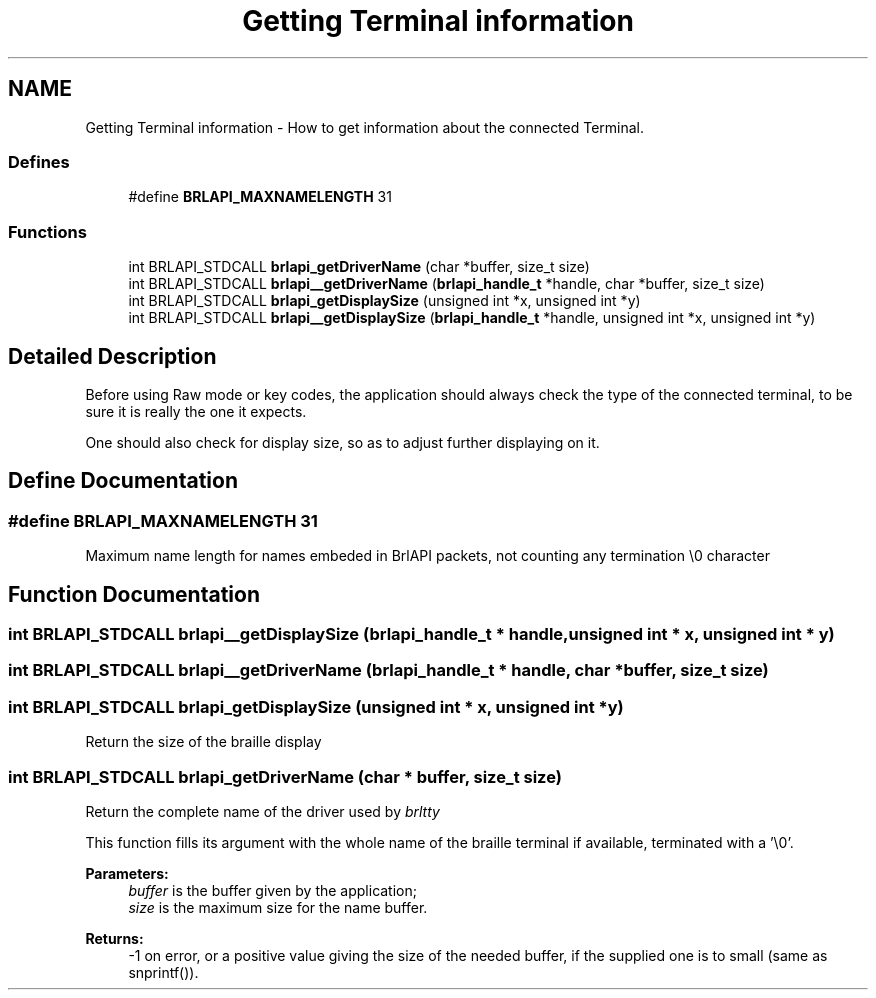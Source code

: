 .TH "Getting Terminal information" 3 "7 Oct 2009" "Version 1.0" "BrlAPI" \" -*- nroff -*-
.ad l
.nh
.SH NAME
Getting Terminal information \- How to get information about the connected Terminal.  

.PP
.SS "Defines"

.in +1c
.ti -1c
.RI "#define \fBBRLAPI_MAXNAMELENGTH\fP   31"
.br
.in -1c
.SS "Functions"

.in +1c
.ti -1c
.RI "int BRLAPI_STDCALL \fBbrlapi_getDriverName\fP (char *buffer, size_t size)"
.br
.ti -1c
.RI "int BRLAPI_STDCALL \fBbrlapi__getDriverName\fP (\fBbrlapi_handle_t\fP *handle, char *buffer, size_t size)"
.br
.ti -1c
.RI "int BRLAPI_STDCALL \fBbrlapi_getDisplaySize\fP (unsigned int *x, unsigned int *y)"
.br
.ti -1c
.RI "int BRLAPI_STDCALL \fBbrlapi__getDisplaySize\fP (\fBbrlapi_handle_t\fP *handle, unsigned int *x, unsigned int *y)"
.br
.in -1c
.SH "Detailed Description"
.PP 
Before using Raw mode or key codes, the application should always check the type of the connected terminal, to be sure it is really the one it expects.
.PP
One should also check for display size, so as to adjust further displaying on it. 
.SH "Define Documentation"
.PP 
.SS "#define BRLAPI_MAXNAMELENGTH   31"
.PP
Maximum name length for names embeded in BrlAPI packets, not counting any termination \\0 character 
.SH "Function Documentation"
.PP 
.SS "int BRLAPI_STDCALL brlapi__getDisplaySize (\fBbrlapi_handle_t\fP * handle, unsigned int * x, unsigned int * y)"
.PP
.SS "int BRLAPI_STDCALL brlapi__getDriverName (\fBbrlapi_handle_t\fP * handle, char * buffer, size_t size)"
.PP
.SS "int BRLAPI_STDCALL brlapi_getDisplaySize (unsigned int * x, unsigned int * y)"
.PP
Return the size of the braille display 
.SS "int BRLAPI_STDCALL brlapi_getDriverName (char * buffer, size_t size)"
.PP
Return the complete name of the driver used by \fIbrltty\fP 
.PP
This function fills its argument with the whole name of the braille terminal if available, terminated with a '\\0'.
.PP
\fBParameters:\fP
.RS 4
\fIbuffer\fP is the buffer given by the application; 
.br
\fIsize\fP is the maximum size for the name buffer.
.RE
.PP
\fBReturns:\fP
.RS 4
-1 on error, or a positive value giving the size of the needed buffer, if the supplied one is to small (same as snprintf()). 
.RE
.PP

